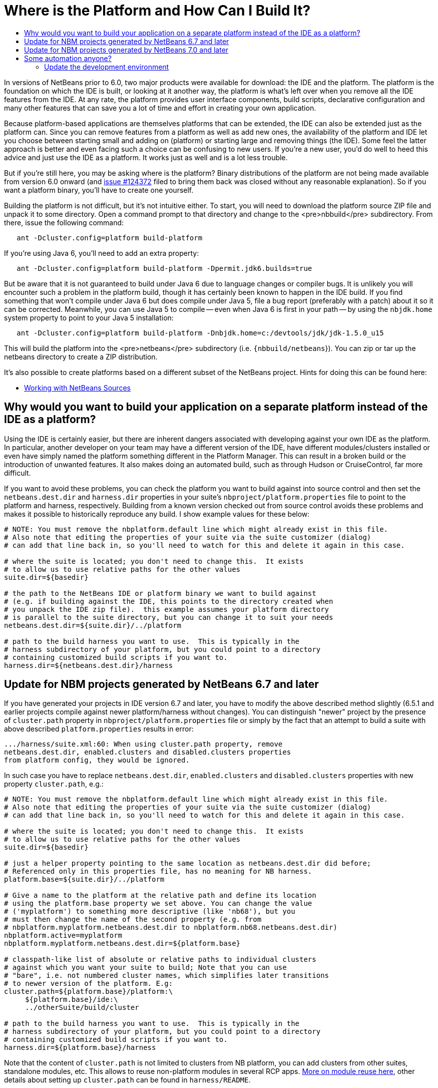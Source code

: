 // 
//     Licensed to the Apache Software Foundation (ASF) under one
//     or more contributor license agreements.  See the NOTICE file
//     distributed with this work for additional information
//     regarding copyright ownership.  The ASF licenses this file
//     to you under the Apache License, Version 2.0 (the
//     "License"); you may not use this file except in compliance
//     with the License.  You may obtain a copy of the License at
// 
//       http://www.apache.org/licenses/LICENSE-2.0
// 
//     Unless required by applicable law or agreed to in writing,
//     software distributed under the License is distributed on an
//     "AS IS" BASIS, WITHOUT WARRANTIES OR CONDITIONS OF ANY
//     KIND, either express or implied.  See the License for the
//     specific language governing permissions and limitations
//     under the License.
//

= Where is the Platform and How Can I Build It?
:page-layout: wikidev
:page-tags: wiki, devfaq, needsreview
:jbake-status: published
:keywords: Apache NetBeans wiki DevFaqGeneralWhereIsPlatformHowToBuild
:description: Apache NetBeans wiki DevFaqGeneralWhereIsPlatformHowToBuild
:toc: left
:toc-title:
:page-syntax: true
:page-wikidevsection: _getting_started
:page-position: 10

In versions of NetBeans prior to 6.0, two major products were available for download: the IDE and the platform.  The platform is the foundation on which the IDE is built, or looking at it another way, the platform is what's left over when you remove all the IDE features from the IDE.  At any rate, the platform provides user interface components, build scripts, declarative configuration and many other features that can save you a lot of time and effort in creating your own application.

Because platform-based applications are themselves platforms that can be extended, the IDE can also be extended just as the platform can.  Since you can remove features from a platform as well as add new ones, the availability of the platform and IDE let you choose between starting small and adding on (platform) or starting large and removing things (the IDE).  Some feel the latter approach is better and even facing such a choice can be confusing to new users.  If you're a new user, you'd do well to heed this advice and just use the IDE as a platform.  It works just as well and is a lot less trouble.

But if you're still here, you may be asking where is the platform?  Binary distributions of the platform are not being made available from version 6.0 onward (and link:https://bz.apache.org/netbeans/show_bug.cgi?id=124372[issue #124372] filed to bring them back was closed without any reasonable explanation).  So if you want a platform binary, you'll have to create one yourself.

Building the platform is not difficult, but it's not intuitive either.  To start, you will need to download the  platform source ZIP file and unpack it to some directory.  Open a command prompt to that directory and change  to the <pre>nbbuild</pre> subdirectory.  From there, issue the following command:

[source,java]
----


   ant -Dcluster.config=platform build-platform

----

If you're using Java 6, you'll need to add an extra property:

[source,java]
----


   ant -Dcluster.config=platform build-platform -Dpermit.jdk6.builds=true 

----

But be aware that it is not guaranteed to build under Java 6 due to language changes or compiler bugs.  It is unlikely you will encounter such a problem in the platform build, though it has certainly been known to happen in the IDE build.  If you find something that won't compile under Java 6 but does compile under Java 5, file a bug report (preferably with a patch) about it so it can be corrected.  Meanwhile, you can use Java 5 to compile -- even when Java 6 is first in your path -- by using the `nbjdk.home` system property to point to your Java 5 installation:

[source,java]
----

   ant -Dcluster.config=platform build-platform -Dnbjdk.home=c:/devtools/jdk/jdk-1.5.0_u15
----

This will build the platform into the <pre>netbeans</pre> subdirectory (i.e. `{nbbuild/netbeans`}).  You can zip or tar up the netbeans directory to create a ZIP distribution.

It's also possible to create platforms based on a different subset of the NetBeans project.  Hints for doing this can be found here:

* xref:wiki::wiki/WorkingWithNetBeansSources.adoc[Working with NetBeans Sources]

== Why would you want to build your application on a separate platform instead of the IDE as a platform?

Using the IDE is certainly easier, but there are inherent dangers associated with developing against your own IDE as the platform. In particular, another developer on your team may have a different version of the IDE, have different modules/clusters installed or even have simply named the platform something different in the Platform Manager.  This can result in a broken build or the introduction of unwanted features.  It also makes doing an automated build, such as through Hudson or CruiseControl, far more difficult.

If you want to avoid these problems, you can check the platform you want to build against into source control and then set the `netbeans.dest.dir` and `harness.dir` properties in your suite's `nbproject/platform.properties` file to point to the platform and harness, respectively.  Building from a known version checked out from source control avoids these problems and makes it possible to historically reproduce any build.  I show example values for these below:

[source,java]
----


# NOTE: You must remove the nbplatform.default line which might already exist in this file.
# Also note that editing the properties of your suite via the suite customizer (dialog)
# can add that line back in, so you'll need to watch for this and delete it again in this case.

# where the suite is located; you don't need to change this.  It exists 
# to allow us to use relative paths for the other values
suite.dir=${basedir}

# the path to the NetBeans IDE or platform binary we want to build against 
# (e.g. if building against the IDE, this points to the directory created when 
# you unpack the IDE zip file).  this example assumes your platform directory 
# is parallel to the suite directory, but you can change it to suit your needs
netbeans.dest.dir=${suite.dir}/../platform

# path to the build harness you want to use.  This is typically in the 
# harness subdirectory of your platform, but you could point to a directory
# containing customized build scripts if you want to.
harness.dir=${netbeans.dest.dir}/harness

----

== Update for NBM projects generated by NetBeans 6.7 and later

If you have generated your projects in IDE version 6.7 and later, you have to modify the above described method slightly (6.5.1 and earlier projects compile against newer platform/harness without changes). You can distinguish "newer" project by the presence of `cluster.path` property in `nbproject/platform.properties` file or simply by the fact that an attempt to build a suite with above described `platform.properties` results in error:

[source,java]
----

.../harness/suite.xml:60: When using cluster.path property, remove
netbeans.dest.dir, enabled.clusters and disabled.clusters properties
from platform config, they would be ignored.
----

In such case you have to replace `netbeans.dest.dir`, `enabled.clusters` and `disabled.clusters` properties with new property `cluster.path`, e.g.:

[source,java]
----


# NOTE: You must remove the nbplatform.default line which might already exist in this file.
# Also note that editing the properties of your suite via the suite customizer (dialog)
# can add that line back in, so you'll need to watch for this and delete it again in this case.

# where the suite is located; you don't need to change this.  It exists 
# to allow us to use relative paths for the other values
suite.dir=${basedir}

# just a helper property pointing to the same location as netbeans.dest.dir did before;
# Referenced only in this properties file, has no meaning for NB harness.
platform.base=${suite.dir}/../platform

# Give a name to the platform at the relative path and define its location
# using the platform.base property we set above. You can change the value  
# ('myplatform') to something more descriptive (like 'nb68'), but you
# must then change the name of the second property (e.g. from 
# nbplatform.myplatform.netbeans.dest.dir to nbplatform.nb68.netbeans.dest.dir)
nbplatform.active=myplatform
nbplatform.myplatform.netbeans.dest.dir=${platform.base}

# classpath-like list of absolute or relative paths to individual clusters 
# against which you want your suite to build; Note that you can use 
# "bare", i.e. not numbered cluster names, which simplifies later transitions
# to newer version of the platform. E.g:
cluster.path=${platform.base}/platform:\
     ${platform.base}/ide:\
     ../otherSuite/build/cluster

# path to the build harness you want to use.  This is typically in the 
# harness subdirectory of your platform, but you could point to a directory
# containing customized build scripts if you want to.
harness.dir=${platform.base}/harness

----

Note that the content of `cluster.path` is not limited to clusters from NB platform, you can add clusters from other suites, standalone modules, etc. This allows to reuse non-platform modules in several RCP apps. xref:./DevFaqHowToReuseModules.adoc[More on module reuse here], other details about setting up `cluster.path` can be found in `harness/README`.

== Update for NBM projects generated by NetBeans 7.0 and later

Now the the platform can get downloaded automatically with some minor tweaks! This is great for usage in Continuous Integration servers like Hudson/Jenkins.

See xref:./DevFaqAutomaticPlatformDownload.adoc[here] for more details.

== Some automation anyone?

The above process is basically manual so here are some stuff I developed to automate the process:

=== Update the development environment

The following allows to update the development environment mentioned above that should be part of version control. (i.e. to make it work from Hudson for example)

* Add a xml file in the suite's root (referred as preparation.xml from now on)

Hare are its contents:

[source,xml]
----

<?xml version="1.0" encoding="UTF-8"?>
<project name="XXX-Preparation" basedir=".">
    <description>Prepares the environment to build the module suite XXX.</description>
    <!--Don't modify this file unless you know what you are doing-->
    <property name="ant-contrib-filename" value="ant-contrib-1.0b3.jar"/>
    <property file="nbproject/project.properties"/>
    <property file="nbproject/platform.properties"/>
    
    <target name="update-platform" depends="init-netbeans">
        <for list="${cluster.path}" delimiter=":" param="cur" trim="true">
            <sequential>
                <add-core-module module="@{cur}"/>
            </sequential>
        </for>
    </target>

    <target name="unzip-compilation-env" depends="init-netbeans, init-hudson">
        <!--Hudson needs to run this task first as it gets the core modules as zip from version control-->
        <for list="${cluster.path}" delimiter=":" param="cur" trim="true">
            <sequential>
                <expand-module module="@{cur}"/>
            </sequential>
        </for>
    </target>

    <target name="update-env" depends="init-netbeans, init-hudson" description="Update the Netbeans core modules used to compile/run OIT">
        <!--Make sure that any recently added module using the IDE is also included.
        Fix it to the proper format.-->
        <mkdir dir="../netbeans/"/>
        <propertyregex property="cluster.path"
               input="${cluster.path}"
               regexp="nbplatform.active.dir"
               replace="platform.base"
               global="true"
               override="true"/>
        <replaceregexp file="nbproject/platform.properties"
                       match="nbplatform.active.dir"
                       replace="platform.base"
                       byline="true"
                       flags="g,s"/>
        <pathconvert pathsep="\;" property="folders_temp">
            <dirset dir="../netbeans/">
                <include name="*/**"/>
                <!--ignore svn and cvs files-->
                <include name="**/.svn"/>
                <include name="**/.svn/**"/>
                <include name="**/CVS"/>
                <include name="**/CVS/**"/>
                <!--Exclude the nb-plugins folder-->
                <exclude name="nb-plugins/**"/>
                <!--Exclude the root folder-->
                <exclude name="../netbeans"/>
            </dirset>
        </pathconvert>
        <antcall target="update-platform"/>
        <antcall target="unzip-compilation-env"/>
    </target>

    <macrodef name="expand-module">
        <attribute name="module"/>
        <sequential>
            <delete dir="@{module}"/>
            <unzip src="@{module}.zip" dest="@{module}"/>
        </sequential>
    </macrodef>

    <macrodef name="add-core-module">
        <attribute name="module"/>
        <sequential>
            <if>
                <equals arg1="@{module}" arg2="../netbeans/nb-plugins"/>
                <then>
                    <echo>Adding custom module @{module}</echo>
                    <available file="@{module}" type="dir" property="customdir.exists"/>
                    <if>
                        <equals arg1="${customdir.exists}" arg2="true"/>
                        <then>
                            <zip destfile="@{module}.zip" basedir="@{module}" update="true"/>
                        </then>
                    </if>
                </then>
                <else>
                    <length string="@{module}" property="@{module}.length.module" />
                    <substring text="@{module}" start="12" end="${@{module}.length.module}" property="new.module"/>
                    <echo>Adding netbeans core module ${new.module}</echo>
                    <mkdir dir="../netbeans/${new.module}/"/>
                    <delete file="../netbeans/${new.module}.zip"/>
                    <delete includeemptydirs="true">
                        <fileset dir="../netbeans/${new.module}/" includes="**/.*" defaultexcludes="false"/>
                    </delete>
                    <zip destfile="../netbeans/${new.module}.zip" basedir="${netbeans.home}\..\${new.module}" update="true"/>
                </else>
            </if>
        </sequential>
    </macrodef>
    
    <scriptdef name="substring" language="javascript">
        <attribute name="text" />
        <attribute name="start" />
        <attribute name="end" />
        <attribute name="property" />
     <![CDATA[
       var text = attributes.get("text");
       var start = attributes.get("start");
       var end = attributes.get("end") || text.length;
       project.setProperty(attributes.get("property"), text.substring(start, end));
     ]]>
    </scriptdef>

    <target name="check-env" depends="getAntContribJar">
        <condition property="isNetbeans">
            <not>
                <isset property="Hudson"/>
            </not>
        </condition>
    </target>

    <target name="getAntContribJar">
        <fileset id="ant-contrib-jar" dir="${suite.dir}/tools">
            <include name="ant-contrib-*.jar" />
        </fileset>
        <pathconvert property="ant-contrib-jar" refid="ant-contrib-jar" pathsep="," />
        <basename property="ant-contrib-filename" file="${ant-contrib-jar}"/>
    </target>

    <target name="init-netbeans" depends="check-env" if="isNetbeans">
        <echo>Configuring ant-contrib for Netbeans use...</echo>
        <property name="ant-contrib-loc" value="${suite.dir}/tools/${ant-contrib-filename}"/>
        <available file="${ant-contrib-loc}" property="ant-contrib.present"/>
        <fail unless="ant-contrib.present" message="The ant-contrib jar doesn't exist at: ${ant-contrib-loc}, can't build. Check your settings!" />
        <!--We are in not Hudson-->
        <taskdef resource="net/sf/antcontrib/antcontrib.properties">
            <classpath>
                <pathelement location="${ant-contrib-loc}"/>
            </classpath>
        </taskdef>
    </target>

    <target name="init-hudson" depends="check-env" unless="isNetbeans">
        <echo>Configuring ant-contrib for Hudson use...</echo>
        <!--Import Hudson environment variables-->
        <property environment="env"/>
        <property name="ant-contrib-loc" value="${env.ANT_HOME}/lib/${ant-contrib-filename}"/>
        <available file="${ant-contrib-loc}" property="ant-contrib.present"/>
        <fail unless="ant-contrib.present" message="The ant-contrib jar doesn't exist at: ${ant-contrib-loc}, can't build. Check your settings!" />
        <!--Define it. For some reason the approach in init-netbeans doesn't work in Hudson.-->
        <taskdef name="for" classname="net.sf.antcontrib.logic.ForTask">
            <classpath>
                <pathelement location="${ant-contrib-loc}"/>
            </classpath>
        </taskdef>
        <taskdef name="propertyregex" classname="net.sf.antcontrib.property.RegexTask">
            <classpath>
                <pathelement location="${ant-contrib-loc}"/>
            </classpath>
        </taskdef>
        <taskdef name="if" classname="net.sf.antcontrib.logic.IfTask">
            <classpath>
                <pathelement location="${ant-contrib-loc}"/>
            </classpath>
        </taskdef>
        <taskdef name="math" classname="net.sf.antcontrib.math.MathTask">
            <classpath>
                <pathelement location="${ant-contrib-loc}"/>
            </classpath>
        </taskdef>
        <taskdef name="var" classname="net.sf.antcontrib.property.Variable">
            <classpath>
                <pathelement location="${ant-contrib-loc}"/>
            </classpath>
        </taskdef>
    </target>
</project>
----

Here's a sumary of the targets and what they do:

* *init-netbeans/init-hudson*: Configures the ant-contrib lib used in other tasks. For some reason Hudson doesn't work with the init-netbeans approach.
* *getAntContribJar*: Looks in the suite's tools folder for the ant-contrib jar file. This file name is then used by other tasks
* *check-env*: Basically to decide if we're in Netbeans or in Hudson. While in Hudson just pass the -DHudson=true parameter to the ant job. Having this variable set (not the value) tells this task that we are in Hudson.
* *update-env*: The task to call. This one updates the cluster.path values in nbproject/platform.properties to set it up as mentioned in this FAQ. Why you might ask? This just takes care of updating any later addition of a module via using Netbeans and converts it to the format discussed in this FAQ. Basically no need to manually modify the nbproject/platform.properties file after the initial change!
* *update-platform*: This will grab the current's IDE modules defined in cluster.path and zip them in a netbeans folder parallel to the suite's root folder. No need to do it manually!
* *unzip-compilation-env*: this unzips the zips created in the above task to their proper place.

Keep in mind that after making the changes proposed earlier in this FAQ the project won't work (i.e. build, run, etc) if the environment is not set.

That's the reason of doing all this in another xml file. Attempting any of this from the suite's build file won't work since you are messing with the platform files it is working from.

*Notes:* 

* Make sure to have an ant-contrib file in <suite's root>/tools folder for the above to work.
* Current release of ant-contrib has an error. To fix it unpack the jar and add this entry to the net/sf/antcontrib/antcontrib.properties file in the Logic tasks section:
[source,java]
----

for=net.sf.antcontrib.logic.ForTask
----

 

See also: 

* xref:./DevFaqSignNbm.adoc[Can I sign NBMs I create?] for tasks to sign all your nbm files
* xref:./DevFaqCustomizeBuild.adoc[How can I customize the build process?] To add any custom task you might have to the build process.

